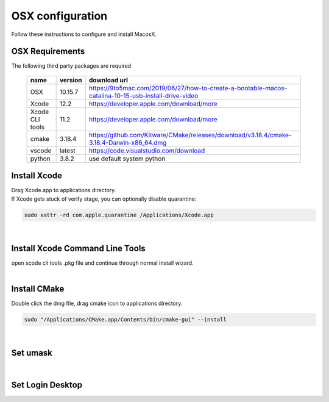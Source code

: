 =================
OSX configuration
=================

Follow these instructions to configure and install MacosX.

OSX Requirements
------------------------

The following third party packages are required

 =============== ======= ====================================================================================================
 name            version download url
 =============== ======= ====================================================================================================
 OSX             10.15.7 https://9to5mac.com/2019/06/27/how-to-create-a-bootable-macos-catalina-10-15-usb-install-drive-video
 Xcode           12.2    https://developer.apple.com/download/more
 Xcode CLI tools 11.2    https://developer.apple.com/download/more
 cmake           3.18.4  https://github.com/Kitware/CMake/releases/download/v3.18.4/cmake-3.18.4-Darwin-x86_64.dmg
 vscode          latest  https://code.visualstudio.com/download
 python          3.8.2   use default system python
 =============== ======= ====================================================================================================


Install Xcode
-------------

| Drag Xcode.app to applications directory.
| If Xcode gets stuck of verify stage, you can optionally disable quarantine:

.. code-block:: bash

   sudo xattr -rd com.apple.quarantine /Applications/Xcode.app
|

Install Xcode Command Line Tools
--------------------------------

| open xcode cli tools .pkg file and continue through normal install wizard.
|

Install CMake
-------------

Double click the dmg file, drag cmake icon to applications directory.

.. code-block:: bash

   sudo "/Applications/CMake.app/Contents/bin/cmake-gui" --install
|

Set umask
------------------------------------

.. code-block:: bash
 TODO
|

Set Login Desktop
------------------------------------

.. code-block:: bash
 TODO


